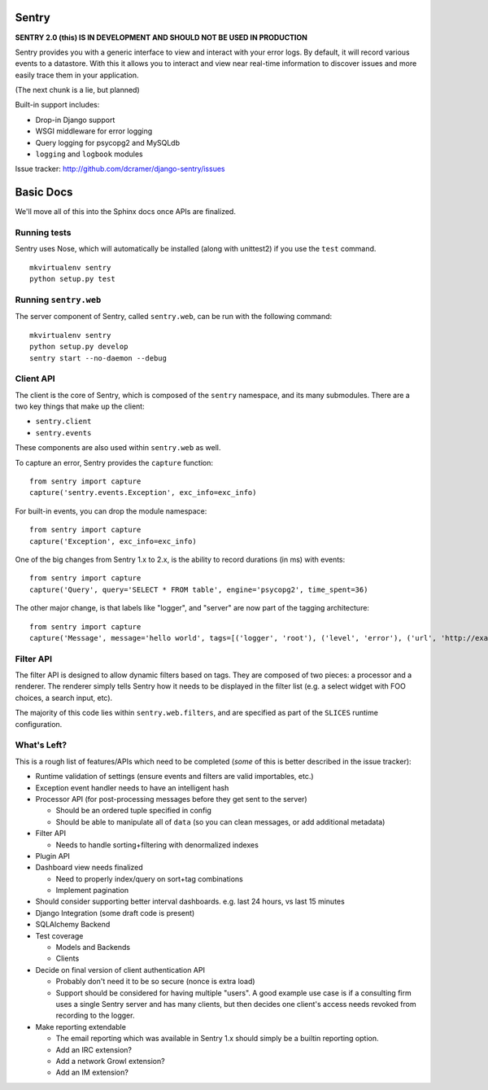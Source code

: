======
Sentry
======

**SENTRY 2.0 (this) IS IN DEVELOPMENT AND SHOULD NOT BE USED IN PRODUCTION**

Sentry provides you with a generic interface to view and interact with your error logs. By
default, it will record various events to a datastore. With this
it allows you to interact and view near real-time information to discover issues and more
easily trace them in your application.

(The next chunk is a lie, but planned)

Built-in support includes:

- Drop-in Django support
- WSGI middleware for error logging
- Query logging for psycopg2 and MySQLdb
- ``logging`` and ``logbook`` modules

Issue tracker: http://github.com/dcramer/django-sentry/issues

==========
Basic Docs
==========

We'll move all of this into the Sphinx docs once APIs are finalized.

-------------
Running tests
-------------

Sentry uses Nose, which will automatically be installed (along with unittest2) if you use
the ``test`` command.

::

    mkvirtualenv sentry
    python setup.py test

----------------------
Running ``sentry.web``
----------------------

The server component of Sentry, called ``sentry.web``, can be run with the following command:

::

    mkvirtualenv sentry
    python setup.py develop
    sentry start --no-daemon --debug

----------
Client API
----------

The client is the core of Sentry, which is composed of the ``sentry`` namespace, and its many
submodules. There are a two key things that make up the client:

* ``sentry.client``
* ``sentry.events``

These components are also used within ``sentry.web`` as well.

To capture an error, Sentry provides the ``capture`` function:

::

    from sentry import capture
    capture('sentry.events.Exception', exc_info=exc_info)

For built-in events, you can drop the module namespace:

::

    from sentry import capture
    capture('Exception', exc_info=exc_info)

One of the big changes from Sentry 1.x to 2.x, is the ability to record durations (in ms) with events:

::

    from sentry import capture
    capture('Query', query='SELECT * FROM table', engine='psycopg2', time_spent=36)

The other major change, is that labels like "logger", and "server" are now part of the tagging architecture:

::

    from sentry import capture
    capture('Message', message='hello world', tags=[('logger', 'root'), ('level', 'error'), ('url', 'http://example.com')])

----------
Filter API
----------

The filter API is designed to allow dynamic filters based on tags. They are composed of two pieces: a processor and a renderer. The renderer simply tells Sentry how it needs to be displayed in the filter list (e.g. a select widget with FOO choices, a search input, etc). 

The majority of this code lies within ``sentry.web.filters``, and are specified as part of the ``SLICES`` runtime configuration.

------------
What's Left?
------------

This is a rough list of features/APIs which need to be completed (*some* of this is better described in the issue tracker):

* Runtime validation of settings (ensure events and filters are valid importables, etc.)

* Exception event handler needs to have an intelligent hash

* Processor API (for post-processing messages before they get sent to the server)

  * Should be an ordered tuple specified in config
  
  * Should be able to manipulate all of ``data`` (so you can clean messages, or add additional metadata)

* Filter API

  * Needs to handle sorting+filtering with denormalized indexes

* Plugin API

* Dashboard view needs finalized

  * Need to properly index/query on sort+tag combinations

  * Implement pagination

* Should consider supporting better interval dashboards. e.g. last 24 hours, vs last 15 minutes

* Django Integration (some draft code is present)

* SQLAlchemy Backend

* Test coverage

  * Models and Backends
  
  * Clients

* Decide on final version of client authentication API

  * Probably don't need it to be so secure (nonce is extra load)

  * Support should be considered for having multiple "users". A good example use case is if a consulting firm uses a single
    Sentry server and has many clients, but then decides one client's access needs revoked from recording to the logger.

* Make reporting extendable

  * The email reporting which was available in Sentry 1.x should simply be a builtin reporting option.

  * Add an IRC extension?

  * Add a network Growl extension?

  * Add an IM extension?